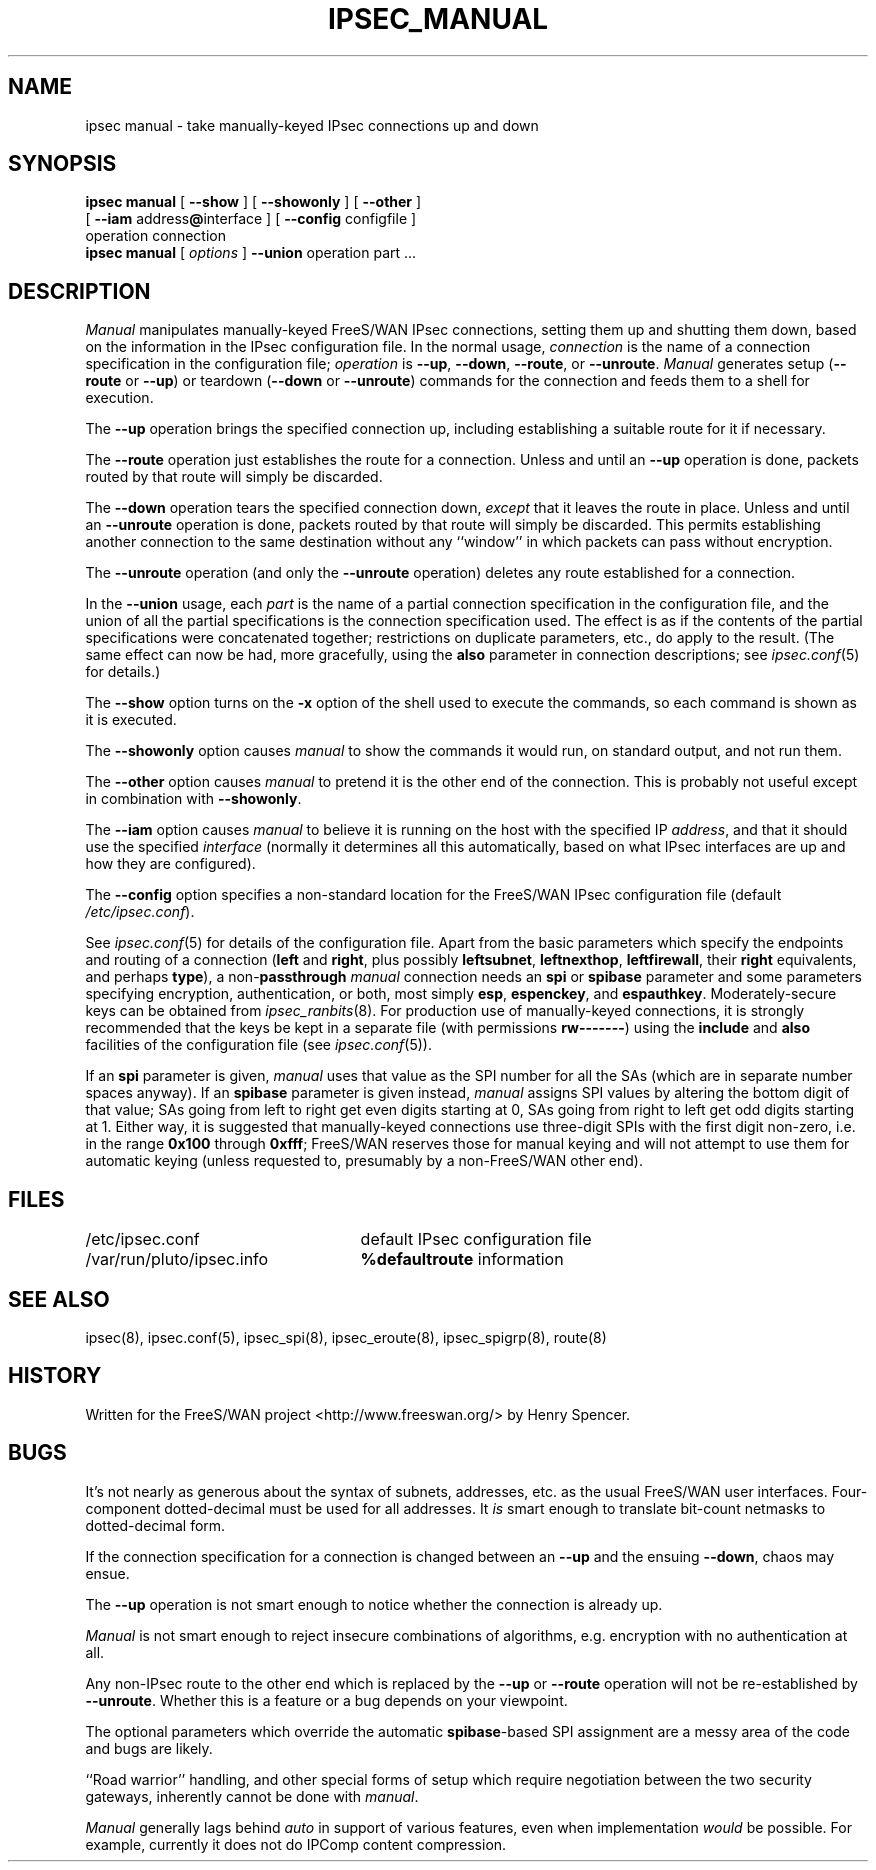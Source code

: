 .TH IPSEC_MANUAL 8 "17 July 2001"
.\" RCSID $Id: manual.8,v 1.54 2005/01/11 17:52:49 ken Exp $
.SH NAME
ipsec manual \- take manually-keyed IPsec connections up and down
.SH SYNOPSIS
.B ipsec
.B manual
[
.B \-\-show
] [
.B \-\-showonly
] [
.B \-\-other
]
.br
\ \ \ [
.B \-\-iam
.RB address "@" interface
] [
.B \-\-config
configfile
]
.br
\ \ \ operation connection
.sp 0.5
.B ipsec
.B manual
[
.I options
]
.B \-\-union
operation part ...
.SH DESCRIPTION
.I Manual
manipulates manually-keyed FreeS/WAN IPsec connections,
setting them up and shutting them down,
based on the information in the IPsec configuration file.
In the normal usage,
.I connection
is the name of a connection specification in the configuration file;
.I operation
is
.BR \-\-up ,
.BR \-\-down ,
.BR \-\-route ,
or
.BR \-\-unroute .
.I Manual
generates setup (\c
.BR \-\-route
or
.BR \-\-up )
or
teardown (\c
.BR \-\-down
or
.BR \-\-unroute )
commands for the connection and feeds them to a shell for execution.
.PP
The
.B \-\-up
operation brings the specified connection up, including establishing a
suitable route for it if necessary.
.PP
The
.B \-\-route
operation just establishes the route for a connection.
Unless and until an
.B \-\-up
operation is done, packets routed by that route will simply be discarded.
.PP
The
.B \-\-down
operation tears the specified connection down,
.I except
that it leaves the route in place.
Unless and until an
.B \-\-unroute
operation is done, packets routed by that route will simply be discarded.
This permits establishing another connection to the same destination
without any ``window'' in which packets can pass without encryption.
.PP
The
.B \-\-unroute
operation (and only the
.B \-\-unroute
operation) deletes any route established for a connection.
.PP
In the
.B \-\-union
usage, each
.I part
is the name of a partial connection specification in the configuration file,
and the union of all the partial specifications is the
connection specification used.
The effect is as if the contents of the partial specifications were
concatenated together;
restrictions on duplicate parameters, etc., do apply to the result.
(The same effect can now be had, more gracefully, using the
.B also
parameter in connection descriptions;
see
.IR ipsec.conf (5)
for details.)
.PP
The
.B \-\-show
option turns on the
.B \-x
option of the shell used to execute the commands,
so each command is shown as it is executed.
.PP
The
.B \-\-showonly
option causes
.I manual
to show the commands it would run, on standard output,
and not run them.
.PP
The
.B \-\-other
option causes
.I manual
to pretend it is the other end of the connection.
This is probably not useful except in combination with
.BR \-\-showonly .
.PP
The
.B \-\-iam
option causes
.I manual
to believe it is running on the host with the specified IP
.IR address ,
and that it should use the specified
.I interface
(normally it determines all this automatically,
based on what IPsec interfaces are up and how they are configured).
.PP
The
.B \-\-config
option specifies a non-standard location for the FreeS/WAN IPsec
configuration file (default
.IR /etc/ipsec.conf ).
.PP
See
.IR ipsec.conf (5)
for details of the configuration file.
Apart from the basic parameters which specify the endpoints and routing
of a connection (\fBleft\fR
and
.BR right ,
plus possibly
.BR leftsubnet ,
.BR leftnexthop ,
.BR leftfirewall ,
their
.B right
equivalents,
and perhaps
.BR type ),
a non-\fBpassthrough\fR
.I manual
connection needs an
.B spi
or
.B spibase
parameter and some parameters specifying encryption, authentication, or
both, most simply
.BR esp ,
.BR espenckey ,
and
.BR espauthkey .
Moderately-secure keys can be obtained from
.IR ipsec_ranbits (8).
For production use of manually-keyed connections,
it is strongly recommended that the keys be kept in a separate file
(with permissions
.BR rw\-\-\-\-\-\-\- )
using the
.B include
and
.B also
facilities of the configuration file (see
.IR ipsec.conf (5)).
.PP
If an
.B spi
parameter is given,
.I manual
uses that value as the SPI number for all the SAs
(which are in separate number spaces anyway).
If an
.B spibase
parameter is given instead,
.I manual
assigns SPI values by altering the bottom digit
of that value;
SAs going from left to right get even digits starting at 0,
SAs going from right to left get odd digits starting at 1.
Either way, it is suggested that manually-keyed connections use
three-digit SPIs with the first digit non-zero,
i.e. in the range
.B 0x100
through
.BR 0xfff ;
FreeS/WAN reserves those for manual keying and will not
attempt to use them for automatic keying (unless requested to,
presumably by a non-FreeS/WAN other end).
.SH FILES
.ta \w'/var/run/pluto/ipsec.nexthop'u+4n
/etc/ipsec.conf	default IPsec configuration file
.br
/var/run/pluto/ipsec.info	\fB%defaultroute\fR information
.SH SEE ALSO
ipsec(8), ipsec.conf(5), ipsec_spi(8), ipsec_eroute(8), ipsec_spigrp(8),
route(8)
.SH HISTORY
Written for the FreeS/WAN project
<http://www.freeswan.org/>
by Henry Spencer.
.SH BUGS
It's not nearly as generous about the syntax of subnets,
addresses, etc. as the usual FreeS/WAN user interfaces.
Four-component dotted-decimal must be used for all addresses.
It
.I is
smart enough to translate bit-count netmasks to dotted-decimal form.
.PP
If the connection specification for a connection is changed between an
.B \-\-up
and the ensuing
.BR \-\-down ,
chaos may ensue.
.PP
The
.B \-\-up
operation is not smart enough to notice whether the connection is already up.
.PP
.I Manual
is not smart enough to reject insecure combinations of algorithms,
e.g. encryption with no authentication at all.
.PP
Any non-IPsec route to the other end which is replaced by the
.B \-\-up
or
.B \-\-route
operation will not be re-established by
.BR \-\-unroute .
Whether this is a feature or a bug depends on your viewpoint.
.PP
The optional parameters which
override the automatic
.BR spibase -based
SPI assignment are a messy area of the code and bugs are likely.
.PP
``Road warrior'' handling,
and other special forms of setup which
require negotiation between the two security gateways,
inherently cannot be done with
.IR manual .
.PP
.I Manual
generally lags behind
.I auto
in support of various features,
even when implementation \fIwould\fR be possible.
For example, currently it does not do IPComp content compression.
